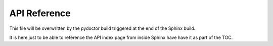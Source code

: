 API Reference
=============

This file will be overwritten by the pydoctor build triggered at the end
of the Sphinx build.

It is here just to be able to reference the API index page from inside Sphinx
have have it as part of the TOC.
